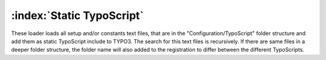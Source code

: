 :index:`Static TypoScript`
^^^^^^^^^^^^^^^^^

These loader loads all setup and/or constants text files, that are in the "Configuration/TypoScript" folder structure and add them as static TypoScript include to TYPO3. The search for this text files is recursively. If there are same files in a deeper folder structure, the folder name will also added to the registration to differ between the different TypoScripts.
